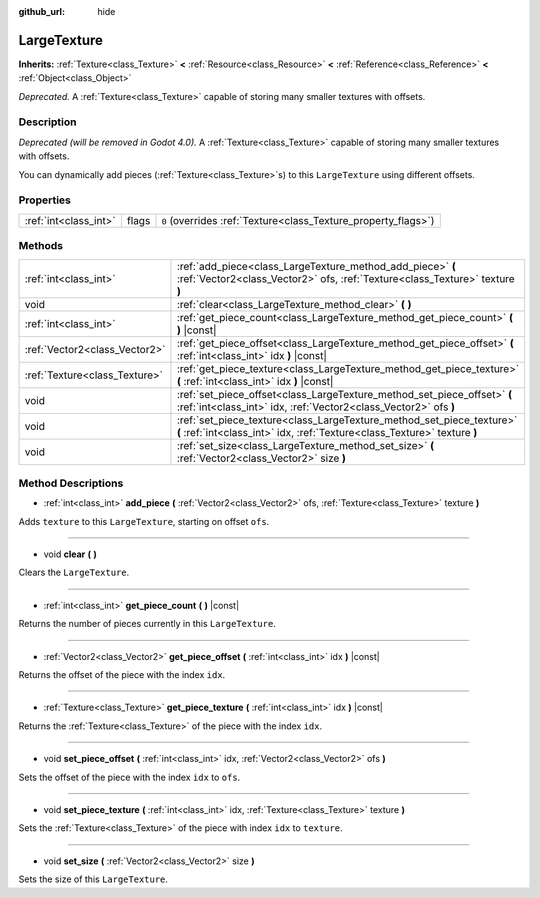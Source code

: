 :github_url: hide

.. Generated automatically by doc/tools/make_rst.py in Godot's source tree.
.. DO NOT EDIT THIS FILE, but the LargeTexture.xml source instead.
.. The source is found in doc/classes or modules/<name>/doc_classes.

.. _class_LargeTexture:

LargeTexture
============

**Inherits:** :ref:`Texture<class_Texture>` **<** :ref:`Resource<class_Resource>` **<** :ref:`Reference<class_Reference>` **<** :ref:`Object<class_Object>`

*Deprecated.* A :ref:`Texture<class_Texture>` capable of storing many smaller textures with offsets.

Description
-----------

*Deprecated (will be removed in Godot 4.0).* A :ref:`Texture<class_Texture>` capable of storing many smaller textures with offsets.

You can dynamically add pieces (:ref:`Texture<class_Texture>`\ s) to this ``LargeTexture`` using different offsets.

Properties
----------

+-----------------------+-------+----------------------------------------------------------------+
| :ref:`int<class_int>` | flags | ``0`` (overrides :ref:`Texture<class_Texture_property_flags>`) |
+-----------------------+-------+----------------------------------------------------------------+

Methods
-------

+-------------------------------+----------------------------------------------------------------------------------------------------------------------------------------------------+
| :ref:`int<class_int>`         | :ref:`add_piece<class_LargeTexture_method_add_piece>` **(** :ref:`Vector2<class_Vector2>` ofs, :ref:`Texture<class_Texture>` texture **)**         |
+-------------------------------+----------------------------------------------------------------------------------------------------------------------------------------------------+
| void                          | :ref:`clear<class_LargeTexture_method_clear>` **(** **)**                                                                                          |
+-------------------------------+----------------------------------------------------------------------------------------------------------------------------------------------------+
| :ref:`int<class_int>`         | :ref:`get_piece_count<class_LargeTexture_method_get_piece_count>` **(** **)** |const|                                                              |
+-------------------------------+----------------------------------------------------------------------------------------------------------------------------------------------------+
| :ref:`Vector2<class_Vector2>` | :ref:`get_piece_offset<class_LargeTexture_method_get_piece_offset>` **(** :ref:`int<class_int>` idx **)** |const|                                  |
+-------------------------------+----------------------------------------------------------------------------------------------------------------------------------------------------+
| :ref:`Texture<class_Texture>` | :ref:`get_piece_texture<class_LargeTexture_method_get_piece_texture>` **(** :ref:`int<class_int>` idx **)** |const|                                |
+-------------------------------+----------------------------------------------------------------------------------------------------------------------------------------------------+
| void                          | :ref:`set_piece_offset<class_LargeTexture_method_set_piece_offset>` **(** :ref:`int<class_int>` idx, :ref:`Vector2<class_Vector2>` ofs **)**       |
+-------------------------------+----------------------------------------------------------------------------------------------------------------------------------------------------+
| void                          | :ref:`set_piece_texture<class_LargeTexture_method_set_piece_texture>` **(** :ref:`int<class_int>` idx, :ref:`Texture<class_Texture>` texture **)** |
+-------------------------------+----------------------------------------------------------------------------------------------------------------------------------------------------+
| void                          | :ref:`set_size<class_LargeTexture_method_set_size>` **(** :ref:`Vector2<class_Vector2>` size **)**                                                 |
+-------------------------------+----------------------------------------------------------------------------------------------------------------------------------------------------+

Method Descriptions
-------------------

.. _class_LargeTexture_method_add_piece:

- :ref:`int<class_int>` **add_piece** **(** :ref:`Vector2<class_Vector2>` ofs, :ref:`Texture<class_Texture>` texture **)**

Adds ``texture`` to this ``LargeTexture``, starting on offset ``ofs``.

----

.. _class_LargeTexture_method_clear:

- void **clear** **(** **)**

Clears the ``LargeTexture``.

----

.. _class_LargeTexture_method_get_piece_count:

- :ref:`int<class_int>` **get_piece_count** **(** **)** |const|

Returns the number of pieces currently in this ``LargeTexture``.

----

.. _class_LargeTexture_method_get_piece_offset:

- :ref:`Vector2<class_Vector2>` **get_piece_offset** **(** :ref:`int<class_int>` idx **)** |const|

Returns the offset of the piece with the index ``idx``.

----

.. _class_LargeTexture_method_get_piece_texture:

- :ref:`Texture<class_Texture>` **get_piece_texture** **(** :ref:`int<class_int>` idx **)** |const|

Returns the :ref:`Texture<class_Texture>` of the piece with the index ``idx``.

----

.. _class_LargeTexture_method_set_piece_offset:

- void **set_piece_offset** **(** :ref:`int<class_int>` idx, :ref:`Vector2<class_Vector2>` ofs **)**

Sets the offset of the piece with the index ``idx`` to ``ofs``.

----

.. _class_LargeTexture_method_set_piece_texture:

- void **set_piece_texture** **(** :ref:`int<class_int>` idx, :ref:`Texture<class_Texture>` texture **)**

Sets the :ref:`Texture<class_Texture>` of the piece with index ``idx`` to ``texture``.

----

.. _class_LargeTexture_method_set_size:

- void **set_size** **(** :ref:`Vector2<class_Vector2>` size **)**

Sets the size of this ``LargeTexture``.

.. |virtual| replace:: :abbr:`virtual (This method should typically be overridden by the user to have any effect.)`
.. |const| replace:: :abbr:`const (This method has no side effects. It doesn't modify any of the instance's member variables.)`
.. |vararg| replace:: :abbr:`vararg (This method accepts any number of arguments after the ones described here.)`
